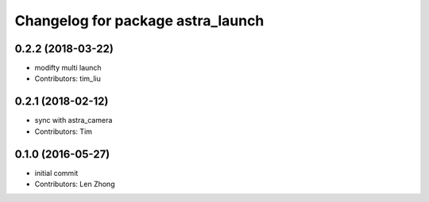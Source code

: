 ^^^^^^^^^^^^^^^^^^^^^^^^^^^^^^^^^^
Changelog for package astra_launch
^^^^^^^^^^^^^^^^^^^^^^^^^^^^^^^^^^

0.2.2 (2018-03-22)
-----------
* modifty multi launch
* Contributors: tim_liu

0.2.1 (2018-02-12)
------------------
* sync with astra_camera
* Contributors: Tim

0.1.0 (2016-05-27)
------------------
* initial commit
* Contributors: Len Zhong
